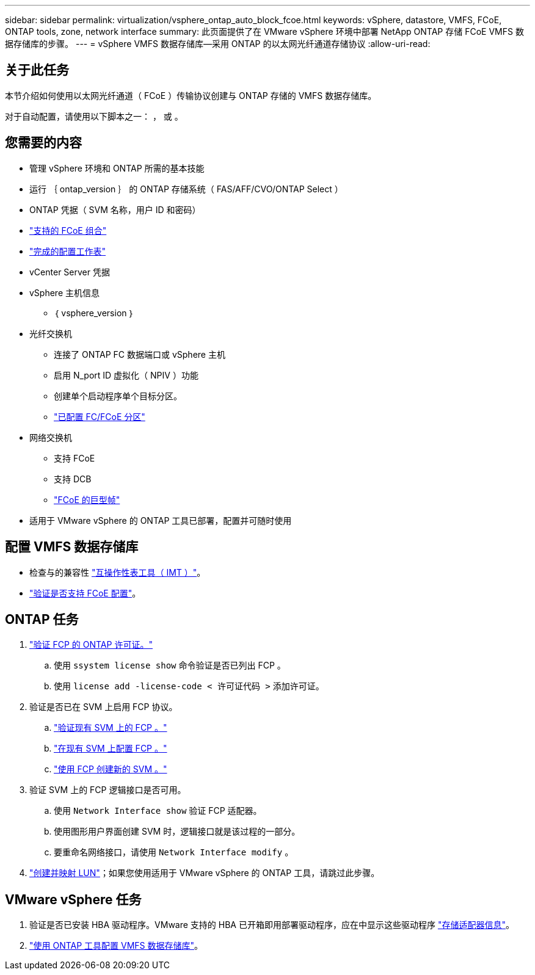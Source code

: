 ---
sidebar: sidebar 
permalink: virtualization/vsphere_ontap_auto_block_fcoe.html 
keywords: vSphere, datastore, VMFS, FCoE, ONTAP tools, zone, network interface 
summary: 此页面提供了在 VMware vSphere 环境中部署 NetApp ONTAP 存储 FCoE VMFS 数据存储库的步骤。 
---
= vSphere VMFS 数据存储库—采用 ONTAP 的以太网光纤通道存储协议
:allow-uri-read: 




== 关于此任务

本节介绍如何使用以太网光纤通道（ FCoE ）传输协议创建与 ONTAP 存储的 VMFS 数据存储库。

对于自动配置，请使用以下脚本之一： ， 或 。



== 您需要的内容

* 管理 vSphere 环境和 ONTAP 所需的基本技能
* 运行 ｛ ontap_version ｝ 的 ONTAP 存储系统（ FAS/AFF/CVO/ONTAP Select ）
* ONTAP 凭据（ SVM 名称，用户 ID 和密码）
* link:++https://docs.netapp.com/ontap-9/topic/com.netapp.doc.dot-cm-sanconf/GUID-CE5218C0-2572-4E12-9C72-BF04D5CE222A.html++["支持的 FCoE 组合"]
* link:++https://docs.netapp.com/ontap-9/topic/com.netapp.doc.exp-fc-esx-cpg/GUID-429C4DDD-5EC0-4DBD-8EA8-76082AB7ADEC.html++["完成的配置工作表"]
* vCenter Server 凭据
* vSphere 主机信息
+
** ｛ vsphere_version ｝


* 光纤交换机
+
** 连接了 ONTAP FC 数据端口或 vSphere 主机
** 启用 N_port ID 虚拟化（ NPIV ）功能
** 创建单个启动程序单个目标分区。
** link:++https://docs.netapp.com/ontap-9/topic/com.netapp.doc.dot-cm-sanconf/GUID-374F3D38-43B3-423E-A710-2E2ABAC90D1A.html++["已配置 FC/FCoE 分区"]


* 网络交换机
+
** 支持 FCoE
** 支持 DCB
** link:++https://docs.netapp.com/ontap-9/topic/com.netapp.doc.dot-cm-sanag/GUID-16DEF659-E9C8-42B0-9B94-E5C5E2FEFF9C.html++["FCoE 的巨型帧"]


* 适用于 VMware vSphere 的 ONTAP 工具已部署，配置并可随时使用




== 配置 VMFS 数据存储库

* 检查与的兼容性 https://mysupport.netapp.com/matrix["互操作性表工具（ IMT ）"]。
* link:++https://docs.netapp.com/ontap-9/topic/com.netapp.doc.exp-fc-esx-cpg/GUID-7D444A0D-02CE-4A21-8017-CB1DC99EFD9A.html++["验证是否支持 FCoE 配置"]。




== ONTAP 任务

. link:++https://docs.netapp.com/ontap-9/topic/com.netapp.doc.dot-cm-cmpr-980/system__license__show.html++["验证 FCP 的 ONTAP 许可证。"]
+
.. 使用 `ssystem license show` 命令验证是否已列出 FCP 。
.. 使用 `license add -license-code < 许可证代码 >` 添加许可证。


. 验证是否已在 SVM 上启用 FCP 协议。
+
.. link:++https://docs.netapp.com/ontap-9/topic/com.netapp.doc.exp-fc-esx-cpg/GUID-1C31DF2B-8453-4ED0-952A-DF68C3D8B76F.html++["验证现有 SVM 上的 FCP 。"]
.. link:++https://docs.netapp.com/ontap-9/topic/com.netapp.doc.exp-fc-esx-cpg/GUID-D322649F-0334-4AD7-9700-2A4494544CB9.html++["在现有 SVM 上配置 FCP 。"]
.. link:++https://docs.netapp.com/ontap-9/topic/com.netapp.doc.exp-fc-esx-cpg/GUID-0FCB46AA-DA18-417B-A9EF-B6A665DB77FC.html++["使用 FCP 创建新的 SVM 。"]


. 验证 SVM 上的 FCP 逻辑接口是否可用。
+
.. 使用 `Network Interface show` 验证 FCP 适配器。
.. 使用图形用户界面创建 SVM 时，逻辑接口就是该过程的一部分。
.. 要重命名网络接口，请使用 `Network Interface modify` 。


. link:++https://docs.netapp.com/ontap-9/topic/com.netapp.doc.dot-cm-sanag/GUID-D4DAC7DB-A6B0-4696-B972-7327EE99FD72.html++["创建并映射 LUN"]；如果您使用适用于 VMware vSphere 的 ONTAP 工具，请跳过此步骤。




== VMware vSphere 任务

. 验证是否已安装 HBA 驱动程序。VMware 支持的 HBA 已开箱即用部署驱动程序，应在中显示这些驱动程序 link:++https://docs.vmware.com/en/VMware-vSphere/7.0/com.vmware.vsphere.storage.doc/GUID-ED20B7BE-0D1C-4BF7-85C9-631D45D96FEC.html++["存储适配器信息"]。
. link:++https://docs.netapp.com/vapp-98/topic/com.netapp.doc.vsc-iag/GUID-D7CAD8AF-E722-40C2-A4CB-5B4089A14B00.html++["使用 ONTAP 工具配置 VMFS 数据存储库"]。

